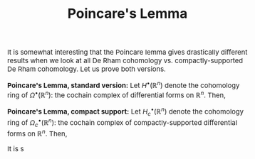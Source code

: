 #+TITLE:Poincare's Lemma
#+DESCRIPTION:Directory
#+HTML_HEAD: <link rel="stylesheet" type="text/css" href="https://gongzhitaao.org/orgcss/org.css"/>
#+HTML_HEAD: <style> body {font-size:15px;} </style>

It is somewhat interesting that the Poincare lemma gives drastically different results when we look at all De Rham cohomology vs. compactly-supported De Rham cohomology.
Let us prove both versions.

*Poincare's Lemma, standard version:* Let $H^{\bullet}(\mathbb{R}^n)$ denote the cohomology ring of $\Omega^{\bullet}(\mathbb{R}^n)$: the cochain complex
of differential forms on $\mathbb{R}^n$. Then,
\begin{equation}
H^k(\mathbb{R}^n) = \begin{cases}
\mathbb{R} & \text{if} \ k = 0 \\
0 & \text{otherwise}
\end{cases}
\end{equation}

*Poincare's Lemma, compact support:* Let $H^{\bullet}_c(\mathbb{R}^n)$ denote the cohomology ring of $\Omega^{\bullet}_c(\mathbb{R}^n)$: the cochain complex
of compactly-supported differential forms on $\mathbb{R}^n$. Then,
\begin{equation}
H^k(\mathbb{R}^n) = \begin{cases}
\mathbb{R} & \text{if} \ k = n \\
0 & \text{otherwise}
\end{cases}
\end{equation}

It is s
